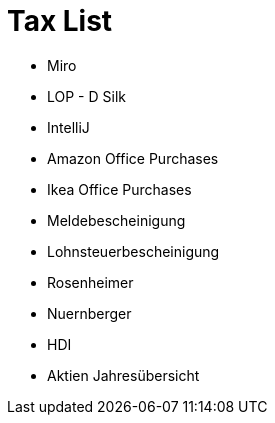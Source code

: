 = Tax List

* Miro
* LOP - D Silk
* IntelliJ
* Amazon Office Purchases
* Ikea Office Purchases
* Meldebescheinigung
* Lohnsteuerbescheinigung
* Rosenheimer
* Nuernberger
* HDI
* Aktien Jahresübersicht
